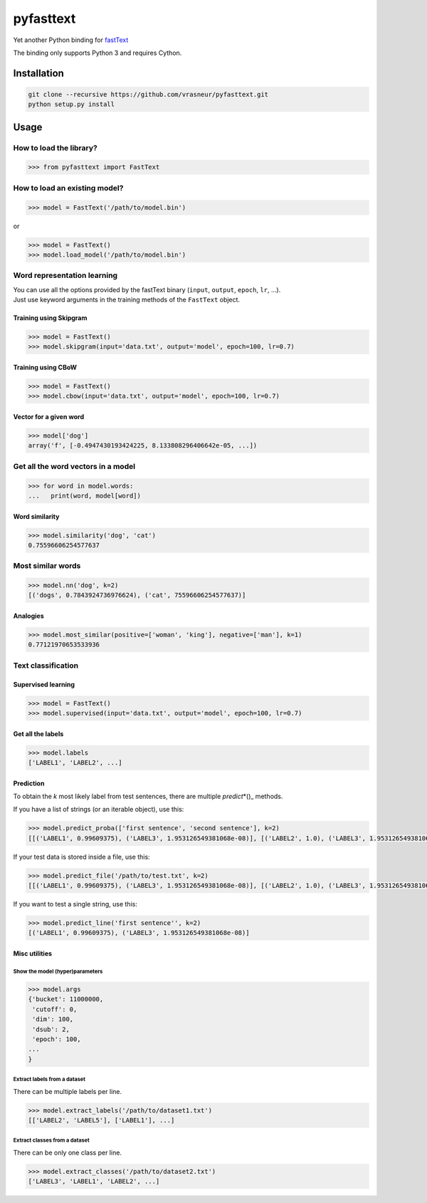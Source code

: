 pyfasttext
==========

Yet another Python binding for
`fastText <https://github.com/facebookresearch/fastText>`__

The binding only supports Python 3 and requires Cython.

Installation
------------

.. code:: bash

    git clone --recursive https://github.com/vrasneur/pyfasttext.git
    python setup.py install

Usage
-----

How to load the library?
~~~~~~~~~~~~~~~~~~~~~~~~

.. code:: python

    >>> from pyfasttext import FastText

How to load an existing model?
~~~~~~~~~~~~~~~~~~~~~~~~~~~~~~

.. code:: python

    >>> model = FastText('/path/to/model.bin')

or

.. code:: python

    >>> model = FastText()
    >>> model.load_model('/path/to/model.bin')

Word representation learning
~~~~~~~~~~~~~~~~~~~~~~~~~~~~

| You can use all the options provided by the fastText binary
  (``input``, ``output``, ``epoch``, ``lr``, ...).
| Just use keyword arguments in the training methods of the ``FastText``
  object.

Training using Skipgram
^^^^^^^^^^^^^^^^^^^^^^^

.. code:: python

    >>> model = FastText()
    >>> model.skipgram(input='data.txt', output='model', epoch=100, lr=0.7)

Training using CBoW
^^^^^^^^^^^^^^^^^^^

.. code:: python

    >>> model = FastText()
    >>> model.cbow(input='data.txt', output='model', epoch=100, lr=0.7)

Vector for a given word
^^^^^^^^^^^^^^^^^^^^^^^

.. code:: python

    >>> model['dog']
    array('f', [-0.4947430193424225, 8.133808296406642e-05, ...])

Get all the word vectors in a model
~~~~~~~~~~~~~~~~~~~~~~~~~~~~~~~~~~~

.. code:: python

    >>> for word in model.words:
    ...   print(word, model[word])

Word similarity
^^^^^^^^^^^^^^^

.. code:: python

    >>> model.similarity('dog', 'cat')
    0.75596606254577637

Most similar words
~~~~~~~~~~~~~~~~~~

.. code:: python

    >>> model.nn('dog', k=2)
    [('dogs', 0.7843924736976624), ('cat', 75596606254577637)]

Analogies
^^^^^^^^^

.. code:: python

    >>> model.most_similar(positive=['woman', 'king'], negative=['man'], k=1)
    0.77121970653533936

Text classification
~~~~~~~~~~~~~~~~~~~

Supervised learning
^^^^^^^^^^^^^^^^^^^

.. code:: python

    >>> model = FastText()
    >>> model.supervised(input='data.txt', output='model', epoch=100, lr=0.7)

Get all the labels
^^^^^^^^^^^^^^^^^^

.. code:: python

    >>> model.labels
    ['LABEL1', 'LABEL2', ...]

Prediction
^^^^^^^^^^

To obtain the *k* most likely label from test sentences, there are
multiple *predict*\ \*()\_ methods.

If you have a list of strings (or an iterable object), use this:

.. code:: python

    >>> model.predict_proba(['first sentence', 'second sentence'], k=2)
    [[('LABEL1', 0.99609375), ('LABEL3', 1.953126549381068e-08)], [('LABEL2', 1.0), ('LABEL3', 1.953126549381068e-08)]]

If your test data is stored inside a file, use this:

.. code:: python

    >>> model.predict_file('/path/to/test.txt', k=2)
    [[('LABEL1', 0.99609375), ('LABEL3', 1.953126549381068e-08)], [('LABEL2', 1.0), ('LABEL3', 1.953126549381068e-08)]]

If you want to test a single string, use this:

.. code:: python

    >>> model.predict_line('first sentence'', k=2)
    [('LABEL1', 0.99609375), ('LABEL3', 1.953126549381068e-08)]

Misc utilities
^^^^^^^^^^^^^^

Show the model (hyper)parameters
''''''''''''''''''''''''''''''''

.. code:: python

    >>> model.args
    {'bucket': 11000000,
     'cutoff': 0,
     'dim': 100,
     'dsub': 2,
     'epoch': 100,
    ...
    }

Extract labels from a dataset
'''''''''''''''''''''''''''''

There can be multiple labels per line.

.. code:: python

    >>> model.extract_labels('/path/to/dataset1.txt')
    [['LABEL2', 'LABEL5'], ['LABEL1'], ...]

Extract classes from a dataset
''''''''''''''''''''''''''''''

There can be only one class per line.

.. code:: python

    >>> model.extract_classes('/path/to/dataset2.txt')
    ['LABEL3', 'LABEL1', 'LABEL2', ...]
